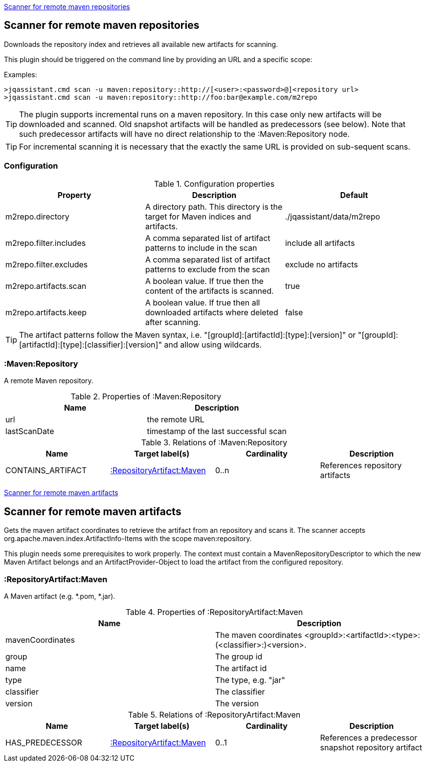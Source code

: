 <<MavenRepositoryScanner>>
[[MavenRepositoryScanner]]
== Scanner for remote maven repositories
Downloads the repository index and retrieves all available new artifacts for scanning.

This plugin should be triggered on the command line by providing an URL and a specific scope:

Examples: 
[source,bash]
----
>jqassistant.cmd scan -u maven:repository::http://[<user>:<password>@]<repository url>
>jqassistant.cmd scan -u maven:repository::http://foo:bar@example.com/m2repo
----

TIP: The plugin supports incremental runs on a maven repository. In this case only new artifacts will be downloaded and
scanned. Old snapshot artifacts will be handled as predecessors (see below). Note that such predecessor artifacts will
have no direct relationship to the :Maven:Repository node.

TIP: For incremental scanning it is necessary that the exactly the same URL is provided on sub-sequent scans.

=== Configuration

.Configuration properties
[options="header"]
|====
| Property     			 | Description																		   | Default
| m2repo.directory 		 | A directory path. This directory is the target for Maven indices and artifacts. 	   | ./jqassistant/data/m2repo
| m2repo.filter.includes | A comma separated list of artifact patterns to include in the scan                  | include all artifacts
| m2repo.filter.excludes | A comma separated list of artifact patterns to exclude from the scan                | exclude no artifacts
| m2repo.artifacts.scan  | A boolean value. If true then the content of the artifacts is scanned.              | true
| m2repo.artifacts.keep  | A boolean value. If true then all downloaded artifacts where deleted after scanning.| false
|====

TIP: The artifact patterns follow the Maven syntax, i.e. "[groupId]:[artifactId]:[type]:[version]" or "[groupId]:[artifactId]:[type]:[classifier]:[version]" and allow using wildcards.

=== :Maven:Repository
A remote Maven repository.

.Properties of :Maven:Repository
[options="header"]
|====
| Name      	| Description
| url 			| the remote URL
| lastScanDate	| timestamp of the last successful scan
|====

.Relations of :Maven:Repository
[options="header"]
|====
| Name          	| Target label(s)             	| Cardinality | Description
| CONTAINS_ARTIFACT | <<:RepositoryArtifact:Maven>> | 0..n        | References repository artifacts
|====

<<MavenArtifactScanner>>
[[MavenArtifactScanner]]
== Scanner for remote maven artifacts
Gets the maven artifact coordinates to retrieve the artifact from an repository and scans it. The scanner accepts org.apache.maven.index.ArtifactInfo-Items 
with the scope maven:repository.

This plugin needs some prerequisites to work properly. The context must contain a MavenRepositoryDescriptor to which the new Maven Artifact belongs and an
ArtifactProvider-Object to load the artifact from the configured repository.

=== :RepositoryArtifact:Maven
A Maven artifact (e.g. *.pom, *.jar).

.Properties of :RepositoryArtifact:Maven
[options="header"]
|====
| Name       		| Description
| mavenCoordinates  | The maven coordinates <groupId>:<artifactId>:<type>:(<classifier>:)<version>.
| group      		| The group id
| name 		 		| The artifact id
| type       		| The type, e.g. "jar"
| classifier 		| The classifier
| version    		| The version
|====

.Relations of :RepositoryArtifact:Maven
[options="header"]
|====
| Name          	| Target label(s)             	| Cardinality | Description
| HAS_PREDECESSOR 	| <<:RepositoryArtifact:Maven>> | 0..1        | References a predecessor snapshot repository artifact
|====
